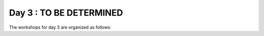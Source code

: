 Day 3 : TO BE DETERMINED
========================


The workshops for day 3 are organized as follows:

..
    comment
    .. toctree::
       :maxdepth: 1
       :numbered:

